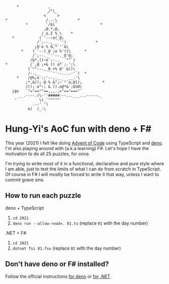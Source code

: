#+begin_example
      *             ,
                   _/^\_
                  <     >
 *                 /.-.\         *
          *        `/&\`                   *
                  ,@.*;@,
                 /_o.I %_\    *
    *           (`'--:o(_@;
               /`;--.,__ `')             *
              ;@`o % O,*`'`&\
        *    (`'--)_@ ;o %'()\      *
             /`;--._`''--._O'@;
            /&*,()~o`;-.,_ `""`)
 *          /`,@ ;+& () o*`;-';\
           (`""--.,_0 +% @' &()\
           /-.,_    ``''--....-'`)  *
      *    /@%;o`:;'--,.__   __.'\
          ;*,&(); @ % &^;~`"`o;@();         *
          /(); o^~; & ().o@*&`;&%O\
    jgs   `"="==""==,,,.,="=="==="`
       __.----.(\-''#####---...___...-----._
     '`         \)_`"""""`
             .--' ')
           o(  )_-\
#+end_example

* Hung-Yi's AoC fun with deno + F#
This year (2021) I felt like doing [[https://adventofcode.com/][Advent of Code]] using TypeScript and [[https://deno.land/][deno]]. I'm
also playing around with (a.k.a learning) F#. Let's hope I have the motivation
to do all 25 puzzles, for once.

I'm trying to write most of it in a functional, declarative and pure style where
I am able, just to test the limits of what I can do from scratch in TypeScript.
Of course in F# I will mostly be forced to write it that way, unless I want to
commit grave sins.

** How to run each puzzle
deno + TypeScript
1. ~cd 2021~
2. ~deno run --allow-read=. 01.ts~ (replace =01= with the day number)

.NET + F#
1. ~cd 2021~
2. ~dotnet fsi 01.fsx~ (replace =01= with the day number)

** Don't have deno or F# installed?
Follow the official instructions [[https://deno.land/#installation][for deno]] or [[https://dotnet.microsoft.com/en-us/download][for .NET]].
